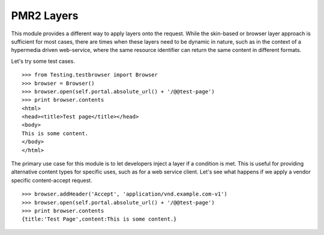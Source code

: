 PMR2 Layers
===========

This module provides a different way to apply layers onto the request.
While the skin-based or browser layer approach is sufficient for most
cases, there are times when these layers need to be dynamic in nature,
such as in the context of a hypermedia driven web-service, where the
same resource identifier can return the same content in different
formats.

Let's try some test cases.
::

    >>> from Testing.testbrowser import Browser
    >>> browser = Browser()
    >>> browser.open(self.portal.absolute_url() + '/@@test-page')
    >>> print browser.contents
    <html>
    <head><title>Test page</title></head>
    <body>
    This is some content.
    </body>
    </html>

The primary use case for this module is to let developers inject a layer
if a condition is met.  This is useful for providing alternative content
types for specific uses, such as for a web service client.  Let's see
what happens if we apply a vendor specific content-accept request.
::

    >>> browser.addHeader('Accept', 'application/vnd.example.com-v1')
    >>> browser.open(self.portal.absolute_url() + '/@@test-page')
    >>> print browser.contents
    {title:'Test Page',content:This is some content.}
